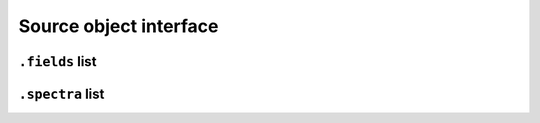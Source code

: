 Source object interface
=======================

``.fields`` list
-----------



``.spectra`` list
-----------------